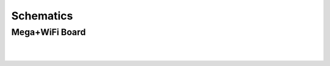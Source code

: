 *******************
Schematics
*******************

Mega+WiFi Board
==================

.. image:: ../../_static/images/schematics/mega_wifi1.png
   :alt: Mega WiFi Schematic Thumbnail
   :scale: 10%
   :align: center 

.. raw:: html

    <a class="dcclink" href="../../_static/images/schematics/mega_wifi1.png">Mega+WiFi</a>
 
|
|